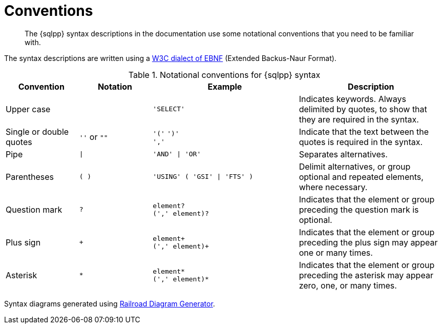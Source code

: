 = Conventions
:description: The {sqlpp} syntax descriptions in the documentation use some notational conventions that you need to be familiar with.
:page-topic-type: concept
:imagesdir: ../../assets/images

[abstract]
{description}

The syntax descriptions are written using a https://www.w3.org/TR/REC-xml/#sec-notation[W3C dialect of EBNF] (Extended Backus-Naur Format).

.Notational conventions for {sqlpp} syntax
[cols="1,1a,2a,2"]
|===
| Convention | Notation | Example | Description

| Upper case
|  
| `'SELECT'`
| Indicates keywords.
Always delimited by quotes, to show that they are required in the syntax.

| Single or double quotes
| `''` or `""`
| `'('` `')'` +
`','`
| Indicate that the text between the quotes is required in the syntax.

| Pipe
| `{vbar}`
| `'AND' {vbar} 'OR'`
| Separates alternatives.

| Parentheses
| `( )`
| `'USING' ( 'GSI' {vbar} 'FTS' )`
| Delimit alternatives, or group optional and repeated elements, where necessary.

| Question mark
| `?`
| `element?` +
`(',' element)?`
| Indicates that the element or group preceding the question mark is optional.

| Plus sign
| `+`
| `element+` +
`(',' element)+`
| Indicates that the element or group preceding the plus sign may appear one or many times.

| Asterisk
| `*`
| `element*` +
`(',' element)*`
| Indicates that the element or group preceding the asterisk may appear zero, one, or many times.
|===

Syntax diagrams generated using https://www.bottlecaps.de/rr/ui[Railroad Diagram Generator^].
